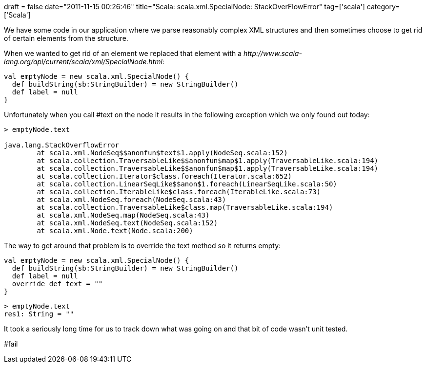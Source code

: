 +++
draft = false
date="2011-11-15 00:26:46"
title="Scala: scala.xml.SpecialNode: StackOverFlowError"
tag=['scala']
category=['Scala']
+++

We have some code in our application where we parse reasonably complex XML structures and then sometimes choose to get rid of certain elements from the structure.

When we wanted to get rid of an element we replaced that element with a +++<cite>+++http://www.scala-lang.org/api/current/scala/xml/SpecialNode.html[SpecialNode]+++</cite>+++:

[source,scala]
----

val emptyNode = new scala.xml.SpecialNode() {
  def buildString(sb:StringBuilder) = new StringBuilder()
  def label = null
}
----

Unfortunately when you call #text on the node it results in the following exception which we only found out today:

[source,scala]
----

> emptyNode.text

java.lang.StackOverflowError
	at scala.xml.NodeSeq$$anonfun$text$1.apply(NodeSeq.scala:152)
	at scala.collection.TraversableLike$$anonfun$map$1.apply(TraversableLike.scala:194)
	at scala.collection.TraversableLike$$anonfun$map$1.apply(TraversableLike.scala:194)
	at scala.collection.Iterator$class.foreach(Iterator.scala:652)
	at scala.collection.LinearSeqLike$$anon$1.foreach(LinearSeqLike.scala:50)
	at scala.collection.IterableLike$class.foreach(IterableLike.scala:73)
	at scala.xml.NodeSeq.foreach(NodeSeq.scala:43)
	at scala.collection.TraversableLike$class.map(TraversableLike.scala:194)
	at scala.xml.NodeSeq.map(NodeSeq.scala:43)
	at scala.xml.NodeSeq.text(NodeSeq.scala:152)
	at scala.xml.Node.text(Node.scala:200)
----

The way to get around that problem is to override the text method so it returns empty:

[source,scala]
----

val emptyNode = new scala.xml.SpecialNode() {
  def buildString(sb:StringBuilder) = new StringBuilder()
  def label = null
  override def text = ""
}
----

[source,scala]
----

> emptyNode.text
res1: String = ""
----

It took a seriously long time for us to track down what was going on and that bit of code wasn't unit tested.

#fail
